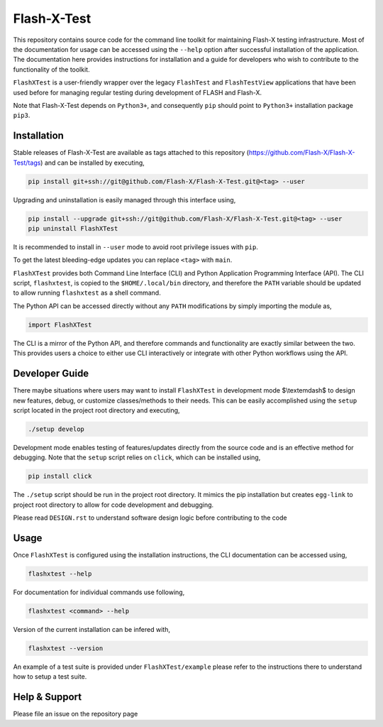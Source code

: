 ##############
 Flash-X-Test
##############

|Code style: black|

This repository contains source code for the command line toolkit for
maintaining Flash-X testing infrastructure. Most of the documentation
for usage can be accessed using the ``--help`` option after successful
installation of the application. The documentation here provides
instructions for installation and a guide for developers who wish to
contribute to the functionality of the toolkit.

``FlashXTest`` is a user-friendly wrapper over the legacy ``FlashTest`` and
``FlashTestView`` applications that have been used before for managing
regular testing during  development of
FLASH and Flash-X.

Note that Flash-X-Test depends on ``Python3+``, and consequently ``pip``
should point to ``Python3+`` installation package ``pip3``.

**************
 Installation
**************

Stable releases of Flash-X-Test are available as tags attached to this
repository (https://github.com/Flash-X/Flash-X-Test/tags) and can be
installed by executing,

.. code::

   pip install git+ssh://git@github.com/Flash-X/Flash-X-Test.git@<tag> --user

Upgrading and uninstallation is easily managed through this interface
using,

.. code::

   pip install --upgrade git+ssh://git@github.com/Flash-X/Flash-X-Test.git@<tag> --user
   pip uninstall FlashXTest

It is recommended to install in ``--user`` mode to avoid root privilege
issues with ``pip``.

To get the latest bleeding-edge updates you can replace ``<tag>`` with ``main``.

``FlashXTest`` provides both Command Line Interface (CLI) and Python
Application Programming Interface (API). The CLI script, ``flashxtest``,
is copied to the ``$HOME/.local/bin`` directory, and therefore the
``PATH`` variable should be updated to allow running ``flashxtest`` as a
shell command.

The Python API can be accessed directly without any ``PATH``
modifications by simply importing the module as,

.. code::

   import FlashXTest

The CLI is a mirror of the Python API, and therefore commands and
functionality are exactly similar between the two. This provides users a
choice to either use CLI interactively or integrate with other Python
workflows using the API.

*****************
 Developer Guide
*****************

There maybe situations where users may want to install ``FlashXTest`` in
development mode $\\textemdash$ to design new features, debug, or
customize classes/methods to their needs. This can be easily
accomplished using the ``setup`` script located in the project root
directory and executing,

.. code::

   ./setup develop

Development mode enables testing of features/updates directly from the
source code and is an effective method for debugging. Note that the
``setup`` script relies on ``click``, which can be installed using,

.. code::

   pip install click

The ``./setup`` script should be run in the project root directory. It
mimics the pip installation but creates ``egg-link`` to project root
directory to allow for code development and debugging.

Please read ``DESIGN.rst`` to understand software design logic before
contributing to the code

*******
 Usage
*******

Once ``FlashXTest`` is configured using the installation instructions,
the CLI documentation can be accessed using,

.. code::

   flashxtest --help

For documentation for individual commands use following,

.. code::

   flashxtest <command> --help

Version of the current installation can be infered with,

.. code::

   flashxtest --version

An example of a test suite is provided under ``FlashXTest/example``
please refer to the instructions there to understand how to setup a test
suite.

****************
 Help & Support
****************

Please file an issue on the repository page

.. |Code style: black| image:: https://img.shields.io/badge/code%20style-black-000000.svg
   :target: https://github.com/psf/black
